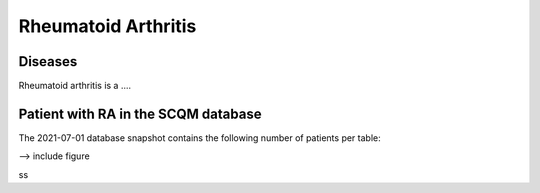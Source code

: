Rheumatoid Arthritis
====================

.. _installation:

Diseases
--------
Rheumatoid arthritis is a ....

Patient with RA in the SCQM database
------------------------------------

The 2021-07-01 database snapshot contains the following number of patients per table:

--> include figure

ss
